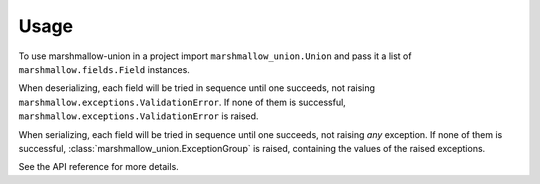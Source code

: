 =====
Usage
=====

To use marshmallow-union in a project import ``marshmallow_union.Union`` and pass it a
list of ``marshmallow.fields.Field`` instances.

When deserializing, each field will be tried in sequence until one succeeds, not raising
``marshmallow.exceptions.ValidationError``. If none of them is successful,
``marshmallow.exceptions.ValidationError`` is raised.

When serializing, each field will be tried in sequence until one succeeds, not raising
*any* exception. If none of them is successful, :class:`marshmallow_union.ExceptionGroup`
is raised, containing the values of the raised exceptions.

See the API reference for more details.

.. testcode::

    import marshmallow
    import marshmallow_union


    class PersonSchema(marshmallow.Schema):
        name = marshmallow.fields.String()
        number_or_numbers = marshmallow_union.Union(
            [
                marshmallow.fields.List(marshmallow.fields.Integer()),
                marshmallow.fields.Integer(),
            ],
        	reverse_serialize_candidates=True,
        )



    input_data = {"name": "Alice", "number_or_numbers": 25}
    schema = PersonSchema()

    loaded = schema.load(input_data)
    dumped = schema.dump(loaded)

    assert dumped == input_data
